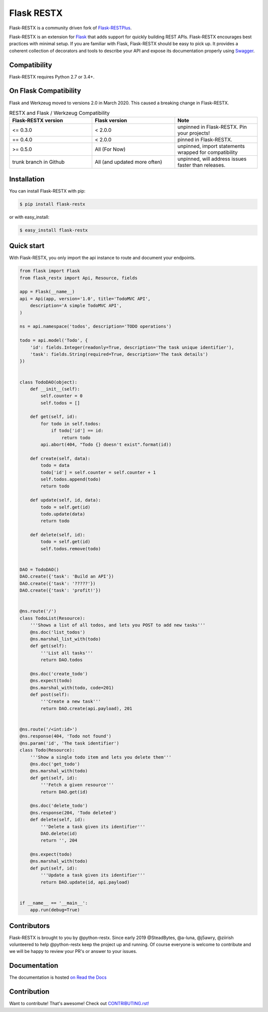 ===========
Flask RESTX
===========

.. image:: https://github.com/python-restx/flask-restx/workflows/Tests/badge.svg?tag=0.5.1&event=push
    :target: https://github.com/python-restx/flask-restx/actions?query=workflow%3ATests
    :alt: Tests status
.. image:: https://codecov.io/gh/python-restx/flask-restx/branch/master/graph/badge.svg
    :target: https://codecov.io/gh/python-restx/flask-restx
    :alt: Code coverage
.. image:: https://readthedocs.org/projects/flask-restx/badge/?version=0.5.1
    :target: https://flask-restx.readthedocs.io/en/0.5.1/
    :alt: Documentation status
.. image:: https://img.shields.io/pypi/l/flask-restx.svg
    :target: https://pypi.org/project/flask-restx
    :alt: License
.. image:: https://img.shields.io/pypi/pyversions/flask-restx.svg
    :target: https://pypi.org/project/flask-restx
    :alt: Supported Python versions
.. image:: https://badges.gitter.im/Join%20Chat.svg
    :target: https://gitter.im/python-restx?utm_source=badge&utm_medium=badge&utm_campaign=pr-badge&utm_content=badge
    :alt: Join the chat at https://gitter.im/python-restx
.. image:: https://img.shields.io/badge/code%20style-black-000000.svg
    :target: https://github.com/psf/black
    :alt: Code style: black


Flask-RESTX is a community driven fork of `Flask-RESTPlus <https://github.com/noirbizarre/flask-restplus>`_.


Flask-RESTX is an extension for `Flask`_ that adds support for quickly building REST APIs.
Flask-RESTX encourages best practices with minimal setup.
If you are familiar with Flask, Flask-RESTX should be easy to pick up.
It provides a coherent collection of decorators and tools to describe your API
and expose its documentation properly using `Swagger`_.


Compatibility
=============

Flask-RESTX requires Python 2.7 or 3.4+.

On Flask Compatibility
======================

Flask and Werkzeug moved to versions 2.0 in March 2020. This caused a breaking change in Flask-RESTX.

.. list-table:: RESTX and Flask / Werkzeug Compatibility
    :widths: 25 25 25
    :header-rows: 1


    * - Flask-RESTX version
      - Flask version
      - Note
    * - <= 0.3.0
      - < 2.0.0
      - unpinned in Flask-RESTX. Pin your projects!
    * - == 0.4.0
      - < 2.0.0
      - pinned in Flask-RESTX.
    * - >= 0.5.0
      - All (For Now)
      - unpinned, import statements wrapped for compatibility
    * - trunk branch in Github
      - All (and updated more often)
      - unpinned, will address issues faster than releases.

Installation
============

You can install Flask-RESTX with pip:

.. code-block:: console

    $ pip install flask-restx

or with easy_install:

.. code-block:: console

    $ easy_install flask-restx


Quick start
===========

With Flask-RESTX, you only import the api instance to route and document your endpoints.

.. code-block:: python

    from flask import Flask
    from flask_restx import Api, Resource, fields

    app = Flask(__name__)
    api = Api(app, version='1.0', title='TodoMVC API',
        description='A simple TodoMVC API',
    )

    ns = api.namespace('todos', description='TODO operations')

    todo = api.model('Todo', {
        'id': fields.Integer(readonly=True, description='The task unique identifier'),
        'task': fields.String(required=True, description='The task details')
    })


    class TodoDAO(object):
        def __init__(self):
            self.counter = 0
            self.todos = []

        def get(self, id):
            for todo in self.todos:
                if todo['id'] == id:
                    return todo
            api.abort(404, "Todo {} doesn't exist".format(id))

        def create(self, data):
            todo = data
            todo['id'] = self.counter = self.counter + 1
            self.todos.append(todo)
            return todo

        def update(self, id, data):
            todo = self.get(id)
            todo.update(data)
            return todo

        def delete(self, id):
            todo = self.get(id)
            self.todos.remove(todo)


    DAO = TodoDAO()
    DAO.create({'task': 'Build an API'})
    DAO.create({'task': '?????'})
    DAO.create({'task': 'profit!'})


    @ns.route('/')
    class TodoList(Resource):
        '''Shows a list of all todos, and lets you POST to add new tasks'''
        @ns.doc('list_todos')
        @ns.marshal_list_with(todo)
        def get(self):
            '''List all tasks'''
            return DAO.todos

        @ns.doc('create_todo')
        @ns.expect(todo)
        @ns.marshal_with(todo, code=201)
        def post(self):
            '''Create a new task'''
            return DAO.create(api.payload), 201


    @ns.route('/<int:id>')
    @ns.response(404, 'Todo not found')
    @ns.param('id', 'The task identifier')
    class Todo(Resource):
        '''Show a single todo item and lets you delete them'''
        @ns.doc('get_todo')
        @ns.marshal_with(todo)
        def get(self, id):
            '''Fetch a given resource'''
            return DAO.get(id)

        @ns.doc('delete_todo')
        @ns.response(204, 'Todo deleted')
        def delete(self, id):
            '''Delete a task given its identifier'''
            DAO.delete(id)
            return '', 204

        @ns.expect(todo)
        @ns.marshal_with(todo)
        def put(self, id):
            '''Update a task given its identifier'''
            return DAO.update(id, api.payload)


    if __name__ == '__main__':
        app.run(debug=True)


Contributors
============

Flask-RESTX is brought to you by @python-restx. Since early 2019 @SteadBytes,
@a-luna, @j5awry, @ziirish volunteered to help @python-restx keep the project up
and running.
Of course everyone is welcome to contribute and we will be happy to review your
PR's or answer to your issues.


Documentation
=============

The documentation is hosted `on Read the Docs <http://flask-restx.readthedocs.io/en/latest/>`_


.. _Flask: https://flask.palletsprojects.com/
.. _Swagger: https://swagger.io/


Contribution
============
Want to contribute! That's awesome! Check out `CONTRIBUTING.rst! <https://github.com/python-restx/flask-restx/blob/master/CONTRIBUTING.rst>`_
